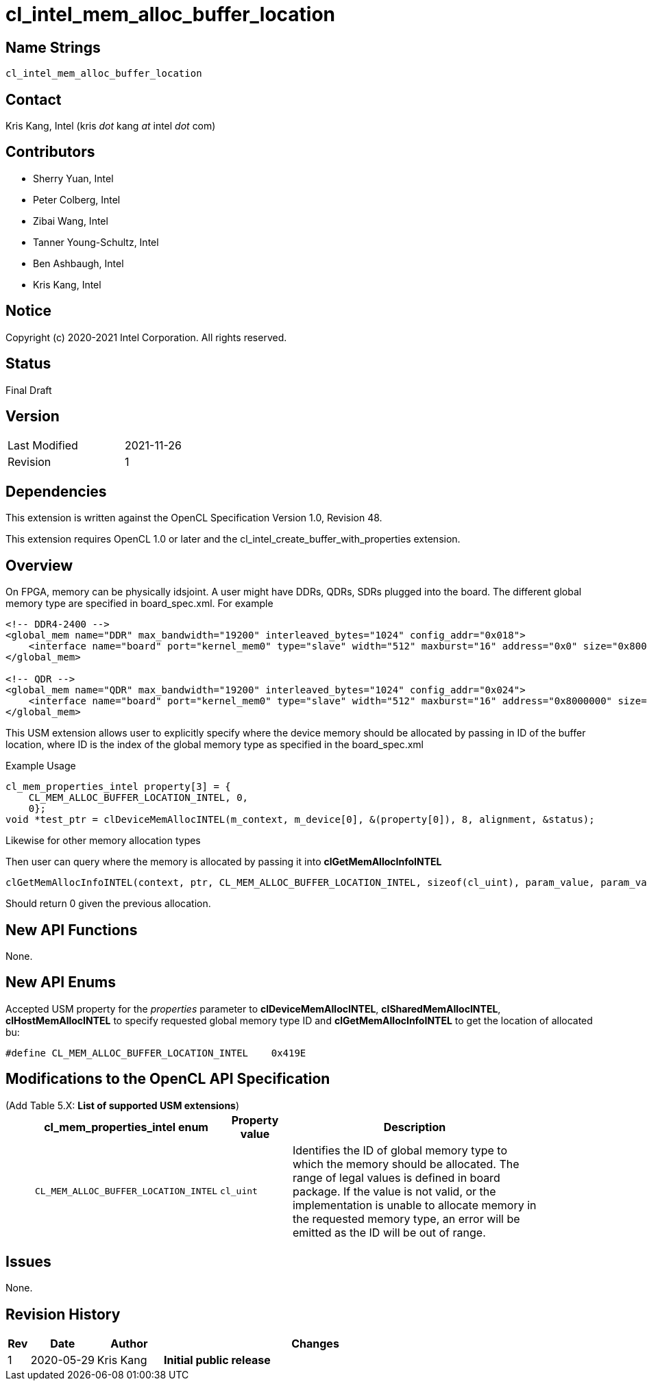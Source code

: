 cl_intel_mem_alloc_buffer_location
===================================

// This section needs to be after the document title.
:doctype: book
:toc2:
:toc: left
:encoding: utf-8
:lang: en

:blank: pass:[ +]

// Set the default source code type in this document to C++,
// for syntax highlighting purposes.  This is needed because
// docbook uses c++ and html5 uses cpp.
:language: {basebackend@docbook:c++:cpp}

Name Strings
------------

+cl_intel_mem_alloc_buffer_location+

Contact
-------

Kris Kang, Intel (kris 'dot' kang 'at' intel 'dot' com)

Contributors
------------

* Sherry Yuan, Intel
* Peter Colberg, Intel
* Zibai Wang, Intel
* Tanner Young-Schultz, Intel
* Ben Ashbaugh, Intel
* Kris Kang, Intel

Notice
------

Copyright (c) 2020-2021 Intel Corporation. All rights reserved.

Status
------

Final Draft

Version
-------

[width="40%",cols="25,25"]
|========================================
| Last Modified | 2021-11-26
| Revision      | 1
|========================================

Dependencies
------------

This extension is written against the OpenCL Specification Version 1.0, Revision 48.

This extension requires OpenCL 1.0 or later and the cl_intel_create_buffer_with_properties extension.

Overview
--------

On FPGA, memory can be physically idsjoint. A user might have DDRs, QDRs, SDRs plugged into the board. The different global memory type are specified in board_spec.xml. For example

[source,xml]
----
<!-- DDR4-2400 -->
<global_mem name="DDR" max_bandwidth="19200" interleaved_bytes="1024" config_addr="0x018">
    <interface name="board" port="kernel_mem0" type="slave" width="512" maxburst="16" address="0x0" size="0x8000000" latency="240"/>
</global_mem>

<!-- QDR -->
<global_mem name="QDR" max_bandwidth="19200" interleaved_bytes="1024" config_addr="0x024">
    <interface name="board" port="kernel_mem0" type="slave" width="512" maxburst="16" address="0x8000000" size="0x8000000" latency="120"/>
</global_mem>
----

This USM extension allows user to explicitly specify where the device memory should be allocated by passing in ID of the buffer location, where ID is the index of the global memory type as specified in the board_spec.xml

Example Usage

[source,c]
----
cl_mem_properties_intel property[3] = {
    CL_MEM_ALLOC_BUFFER_LOCATION_INTEL, 0,
    0};
void *test_ptr = clDeviceMemAllocINTEL(m_context, m_device[0], &(property[0]), 8, alignment, &status);
----

Likewise for other memory allocation types

Then user can query where the memory is allocated by passing it into *clGetMemAllocInfoINTEL*

[source,c]
----
clGetMemAllocInfoINTEL(context, ptr, CL_MEM_ALLOC_BUFFER_LOCATION_INTEL, sizeof(cl_uint), param_value, param_value_ret)
----

Should return 0 given the previous allocation.

New API Functions
-----------------

None.

New API Enums
-------------

Accepted USM property for the _properties_ parameter to *clDeviceMemAllocINTEL*, *clSharedMemAllocINTEL*, *clHostMemAllocINTEL* to specify requested global memory type ID and *clGetMemAllocInfoINTEL* to get the location of allocated bu:

[source,c]
----
#define CL_MEM_ALLOC_BUFFER_LOCATION_INTEL    0x419E
----

Modifications to the OpenCL API Specification
---------------------------------------------

(Add Table 5.X: *List of supported USM extensions*) ::
+

[cols="1,1,4",options="header",width = "90%"]
|====
| cl_mem_properties_intel enum
| Property value
| Description

| +CL_MEM_ALLOC_BUFFER_LOCATION_INTEL+
| +cl_uint+
| Identifies the ID of global memory type to which the memory should be allocated. The range of legal values is defined in board package. If the value is not valid, or the implementation is unable to allocate memory in the requested memory type, an error will be emitted as the ID will be out of range.
|====


Issues
------

None.

Revision History
----------------

[cols="5,15,15,70"]
[grid="rows"]
[options="header"]
|========================================
|Rev|Date|Author|Changes
|1|2020-05-29|Kris Kang|*Initial public release*
|========================================
